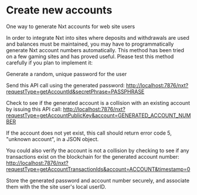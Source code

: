 
* Create new accounts

One way to generate Nxt accounts for web site users

In order to integrate Nxt into sites where deposits and withdrawals are used and balances must be maintained, you may have to programmatically generate Nxt account numbers automatically. This method has been tried on a few gaming sites and has proved useful. Please test this method carefully if you plan to implement it:

Generate a random, unique password for the user

Send this API call using the generated password: http://localhost:7876/nxt?requestType=getAccountId&secretPhrase=PASSPHRASE

Check to see if the generated account is a collision with an existing account by issuing this API call: http://localhost:7876/nxt?requestType=getAccountPublicKey&account=GENERATED_ACCOUNT_NUMBER

If the account does not yet exist, this call should return error code 5, "unknown account", in a JSON object.

You could also verify the account is not a collision by checking to see if any transactions exist on the blockchain for the generated account number: http://localhost:7876/nxt?requestType=getAccountTransactionIds&account=ACCOUNT&timestamp=0

Store the generated password and account number securely, and associate them with the the site user's local userID.
